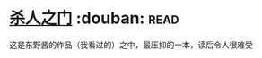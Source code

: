 * [[https://book.douban.com/subject/5416915/][杀人之门]]    :douban::read:
这是东野酱的作品（我看过的）之中，最压抑的一本，读后令人很难受
